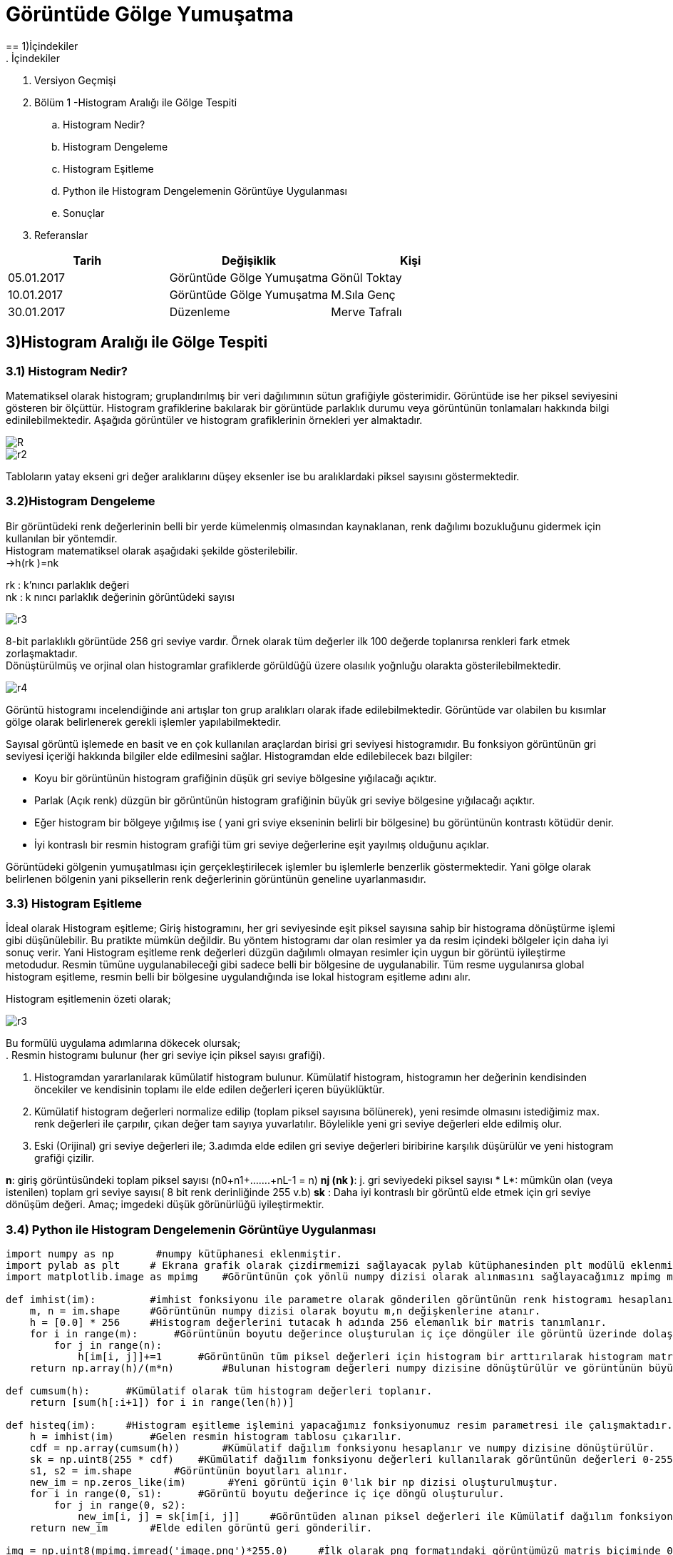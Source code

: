 = Görüntüde Gölge Yumuşatma
== 1)İçindekiler
. İçindekiler
. Versiyon Geçmişi
. Bölüm 1 -Histogram Aralığı ile Gölge Tespiti
.. Histogram Nedir?
.. Histogram Dengeleme
.. Histogram Eşitleme
.. Python ile Histogram Dengelemenin Görüntüye Uygulanması
.. Sonuçlar
. Referanslar

|===
|Tarih|Değişiklik|Kişi

|05.01.2017
|Görüntüde Gölge Yumuşatma


|Gönül Toktay
|10.01.2017
 
|Görüntüde Gölge Yumuşatma
|M.Sıla Genç

|30.01.2017

|Düzenleme
|Merve Tafralı

|===

== 3)Histogram Aralığı ile Gölge Tespiti

=== 3.1)  Histogram Nedir?
Matematiksel olarak histogram; gruplandırılmış bir veri dağılımının sütun grafiğiyle gösterimidir. Görüntüde ise her piksel seviyesini gösteren bir ölçüttür. Histogram grafiklerine bakılarak bir görüntüde parlaklık durumu veya görüntünün tonlamaları hakkında bilgi edinilebilmektedir. Aşağıda görüntüler ve histogram grafiklerinin örnekleri yer almaktadır. +

image::1.png[R]

image::2.png[r2]

Tabloların yatay ekseni gri değer aralıklarını düşey eksenler ise bu aralıklardaki piksel sayısını göstermektedir. 

=== 3.2)Histogram Dengeleme
Bir görüntüdeki renk değerlerinin belli bir yerde kümelenmiş olmasından kaynaklanan, renk dağılımı bozukluğunu gidermek için kullanılan bir yöntemdir. +
Histogram matematiksel olarak aşağıdaki şekilde gösterilebilir. +
→h(rk )=nk +

rk : k’nıncı parlaklık değeri +
nk : k nıncı parlaklık değerinin görüntüdeki sayısı +

image::15.png[r3]

8-bit parlaklıklı görüntüde 256 gri seviye vardır. Örnek olarak tüm değerler ilk 100 değerde toplanırsa renkleri fark etmek zorlaşmaktadır. +
Dönüştürülmüş ve orjinal olan histogramlar grafiklerde görüldüğü üzere olasılık yoğnluğu olarakta gösterilebilmektedir. +

image::16.png[r4]

Görüntü histogramı incelendiğinde ani artışlar ton grup aralıkları olarak ifade edilebilmektedir. Görüntüde var olabilen bu kısımlar gölge olarak belirlenerek gerekli işlemler yapılabilmektedir. +

Sayısal görüntü işlemede en basit ve en çok kullanılan araçlardan birisi gri seviyesi histogramıdır. Bu fonksiyon  görüntünün gri seviyesi içeriği hakkında bilgiler elde edilmesini sağlar. Histogramdan elde edilebilecek bazı bilgiler: +

* Koyu bir görüntünün histogram grafiğinin düşük gri seviye bölgesine yığılacağı açıktır.

* Parlak (Açık renk) düzgün bir görüntünün histogram grafiğinin büyük gri seviye bölgesine yığılacağı açıktır.

* Eğer histogram bir bölgeye yığılmış ise ( yani gri sviye ekseninin belirli bir bölgesine) bu görüntünün kontrastı kötüdür denir.

* İyi kontraslı bir resmin histogram grafiği tüm gri seviye değerlerine eşit yayılmış olduğunu açıklar.


Görüntüdeki gölgenin yumuşatılması için gerçekleştirilecek işlemler bu işlemlerle benzerlik göstermektedir. Yani  gölge olarak belirlenen bölgenin yani piksellerin renk değerlerinin görüntünün geneline uyarlanmasıdır.

=== 3.3) Histogram Eşitleme

İdeal olarak Histogram eşitleme; Giriş histogramını, her gri seviyesinde eşit piksel sayısına sahip bir histograma dönüştürme işlemi gibi düşünülebilir. Bu pratikte mümkün değildir. Bu yöntem histogramı dar olan resimler ya da resim içindeki bölgeler için daha iyi sonuç verir. Yani Histogram eşitleme renk değerleri düzgün dağılımlı olmayan resimler için uygun bir görüntü iyileştirme metodudur. Resmin tümüne uygulanabileceği gibi sadece belli bir bölgesine de uygulanabilir. Tüm resme uygulanırsa global histogram eşitleme, resmin belli bir bölgesine uygulandığında ise lokal histogram eşitleme adını alır. +

Histogram eşitlemenin özeti olarak; +

image::15.png[r3]

Bu formülü uygulama adımlarına dökecek olursak; +
. Resmin histogramı bulunur (her gri seviye için piksel sayısı grafiği).

. Histogramdan yararlanılarak kümülatif histogram bulunur. Kümülatif histogram, histogramın her değerinin kendisinden öncekiler ve kendisinin toplamı ile elde edilen değerleri içeren büyüklüktür. 

. Kümülatif histogram değerleri normalize edilip (toplam piksel sayısına bölünerek), yeni resimde olmasını istediğimiz max. renk değerleri ile çarpılır, çıkan değer tam sayıya yuvarlatılır. Böylelikle yeni gri seviye değerleri elde edilmiş olur.

 . Eski (Orijinal) gri seviye değerleri ile; 3.adımda elde edilen gri seviye değerleri biribirine karşılık düşürülür ve yeni histogram grafiği çizilir.

*n*: giriş görüntüsündeki toplam piksel sayısı (n0+n1+…….+nL-1 = n) 
*nj (nk )*: j. gri seviyedeki piksel sayısı
* L*: mümkün olan (veya istenilen) toplam gri seviye sayısı( 8 bit renk derinliğinde 255 v.b)
 *sk* : Daha iyi kontraslı bir görüntü elde etmek için gri seviye dönüşüm değeri.
Amaç; imgedeki düşük görünürlüğü iyileştirmektir.

=== 3.4) Python ile Histogram Dengelemenin Görüntüye Uygulanması

[source,python]
---------------------------------------------------------------------
import numpy as np       #numpy kütüphanesi eklenmiştir.
import pylab as plt     # Ekrana grafik olarak çizdirmemizi sağlayacak pylab kütüphanesinden plt modülü eklenmiştir.
import matplotlib.image as mpimg    #Görüntünün çok yönlü numpy dizisi olarak alınmasını sağlayacağımız mpimg modülü eklenmiştir.

def imhist(im):         #imhist fonksiyonu ile parametre olarak gönderilen görüntünün renk histogramı hesaplanır.
    m, n = im.shape     #Görüntünün numpy dizisi olarak boyutu m,n değişkenlerine atanır.
    h = [0.0] * 256     #Histogram değerlerini tutacak h adında 256 elemanlık bir matris tanımlanır.
    for i in range(m):      #Görüntünün boyutu değerince oluşturulan iç içe döngüler ile görüntü üzerinde dolaşılır.
        for j in range(n):
            h[im[i, j]]+=1      #Görüntünün tüm piksel değerleri için histogram bir arttırılarak histogram matrisi bulunur.
    return np.array(h)/(m*n)        #Bulunan histogram değerleri numpy dizisine dönüştürülür ve görüntünün büyüklüğüne bölünür. Böylece ilk adım olan renk aralıklarını toplam boyuta bölerek renk frekansları bulma işlemi gerçekleştirilir.

def cumsum(h):      #Kümülatif olarak tüm histogram değerleri toplanır.
    return [sum(h[:i+1]) for i in range(len(h))]

def histeq(im):     #Histogram eşitleme işlemini yapacağımız fonksiyonumuz resim parametresi ile çalışmaktadır.
    h = imhist(im)      #Gelen resmin histogram tablosu çıkarılır.
    cdf = np.array(cumsum(h))       #Kümülatif dağılım fonksiyonu hesaplanır ve numpy dizisine dönüştürülür.
    sk = np.uint8(255 * cdf)    #Kümülatif dağılım fonksiyonu değerleri kullanılarak görüntünün değerleri 0-255 arasına çekilir yani normalize bir gri değer elde edilir.
    s1, s2 = im.shape       #Görüntünün boyutları alınır.
    new_im = np.zeros_like(im)       #Yeni görüntü için 0'lık bir np dizisi oluşturulmuştur.
    for i in range(0, s1):      #Görüntü boyutu değerince iç içe döngü oluşturulur.
        for j in range(0, s2):
            new_im[i, j] = sk[im[i, j]]     #Görüntüden alınan piksel değerleri ile Kümülatif dağılım fonksiyonundan aldığımız değerleri eşleyerek yeni görüntünün piksel değerlerini elde ediyoruz.
    return new_im       #Elde edilen görüntü geri gönderilir.

img = np.uint8(mpimg.imread('image.png')*255.0)     #İlk olarak png formatındaki görüntümüzü matris biçiminde 0-255 değerleri arasına indirgeyerek matris olarak okuyoruz.#Okuduğumuz görüntüyü griye çevirme işlemi için kullanılan katsayılar ile çarparak görüntüyü griye çeviriyoruz.Ve çevirme işleminden sonra görüntü tekrar normalize olarak 0-255 değerleri arasına çekilir.
img = np.uint8((0.2126* img[:,:,0]) + \
          np.uint8(0.7152 * img[:,:,1]) +\
             np.uint8(0.0722 * img[:,:,2]))

new_img = histeq(img)       #Görüntüyü histeq fonksiyonuna göndererek histogramları eşitlenmiş halini elde ediyoruz. 

#Son olarak bu görüntüleri ekrana çizdiriyoruz.
plt.subplot(121)        #plt modülünden subplot fonksiyonu ile görüntünün durması gereken noktayı seçiyoruz.
plt.imshow(img)         #imshow ile çizdirilecek görüntü gösterilir.
plt.title('Orjinal Resim')      #Yazılacak olan başlık belirlenir.
plt.set_cmap('gray')        #Görüntülerin gri düzeyinde gösterilmesini sağlar.

plt.subplot(122)
plt.imshow(new_img)
plt.title('Histogram Esikleme Yapilan Resim')
plt.set_cmap('gray')
plt.show()



---------------------------------------------------------------------

=== 3.4)Sonuçlar
1.Orjinal Resim

image::3.png[r5]

2.Histogram Eşitleme Yapılan Resim

image::4.png[r6]

== 4)Referanslar
. https://prezi.com/fajf0ktf0l4z/goruntu-isleme/
. https://mcagriberke.wordpress.com/2013/06/18/digital-image-processing-sayisal-goruntu-isleme/
. http://eng.harran.edu.tr/moodle/moodledata/100/Ders_Sunumlari/Hafta_4.pdf
. http://web.firat.edu.tr/iaydin/bmu357/bmu_357_bolum2.pdf
. https://gist.github.com/bistaumanga/6309599
. https://www.tutorialspoint.com/dip/histogram_equalization.htm
. http://www.atasoyweb.net/Histogram-Esitleme


